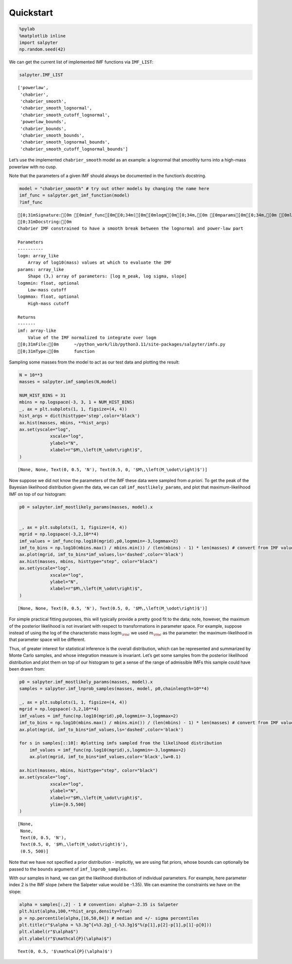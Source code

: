 Quickstart
----------

.. code:: ipython3

    %pylab
    %matplotlib inline
    import salpyter
    np.random.seed(42)


.. parsed-literal::


We can get the current list of implemented IMF functions via
``IMF_LIST``:

.. code:: ipython3

    salpyter.IMF_LIST




.. parsed-literal::

    ['powerlaw',
     'chabrier',
     'chabrier_smooth',
     'chabrier_smooth_lognormal',
     'chabrier_smooth_cutoff_lognormal',
     'powerlaw_bounds',
     'chabrier_bounds',
     'chabrier_smooth_bounds',
     'chabrier_smooth_lognormal_bounds',
     'chabrier_smooth_cutoff_lognormal_bounds']



Let’s use the implemented ``chabrier_smooth`` model as an example: a
lognormal that smoothly turns into a high-mass powerlaw with no cusp.

Note that the parameters of a given IMF should always be documented in
the function’s docstring.

.. code:: ipython3

    model = "chabrier_smooth" # try out other models by changing the name here
    imf_func = salpyter.get_imf_function(model)
    ?imf_func


.. parsed-literal::

    [0;31mSignature:[0m [0mimf_func[0m[0;34m([0m[0mlogm[0m[0;34m,[0m [0mparams[0m[0;34m,[0m [0mlogmmin[0m[0;34m=[0m[0;34m-[0m[0minf[0m[0;34m,[0m [0mlogmmax[0m[0;34m=[0m[0;36m4[0m[0;34m)[0m[0;34m[0m[0;34m[0m[0m
    [0;31mDocstring:[0m
    Chabrier IMF constrained to have a smooth break between the lognormal and power-law part
    
    Parameters
    ----------
    logm: array_like
        Array of log10(mass) values at which to evaluate the IMF
    params: array_like
        Shape (3,) array of parameters: [log m_peak, log sigma, slope]
    logmmin: float, optional
        Low-mass cutoff
    logmmax: float, optional
        High-mass cutoff
    
    Returns
    -------
    imf: array-like
        Value of the IMF normalized to integrate over logm
    [0;31mFile:[0m      ~/python_work/lib/python3.11/site-packages/salpyter/imfs.py
    [0;31mType:[0m      function

Sampling some masses from the model to act as our test data and plotting
the result:

.. code:: ipython3

    N = 10**3
    masses = salpyter.imf_samples(N,model)
    
    NUM_HIST_BINS = 31
    mbins = np.logspace(-3, 3, 1 + NUM_HIST_BINS)
    _, ax = plt.subplots(1, 1, figsize=(4, 4))
    hist_args = dict(histtype='step',color='black')
    ax.hist(masses, mbins, **hist_args)
    ax.set(yscale="log",
                xscale="log",
                ylabel="N",
                xlabel=r"$M\,\left(M_\odot\right)$",
    )





.. parsed-literal::

    [None, None, Text(0, 0.5, 'N'), Text(0.5, 0, '$M\\,\\left(M_\\odot\\right)$')]




.. image:: quickstart_files/quickstart_8_1.png


Now suppose we did not know the parameters of the IMF these data were
sampled from *a priori*. To get the peak of the Bayesian likelihood
distribution given the data, we can call ``imf_mostlikely_params``, and
plot that maximum-likelihood IMF on top of our histogram:

.. code:: ipython3

    p0 = salpyter.imf_mostlikely_params(masses, model).x
    
    
    _, ax = plt.subplots(1, 1, figsize=(4, 4))
    mgrid = np.logspace(-3,2,10**4)
    imf_values = imf_func(np.log10(mgrid),p0,logmmin=-3,logmmax=2)
    imf_to_bins = np.log10(mbins.max() / mbins.min()) / (len(mbins) - 1) * len(masses) # convert from IMF value to expected bin counts
    ax.plot(mgrid, imf_to_bins*imf_values,ls='dashed',color='black')
    ax.hist(masses, mbins, histtype="step", color="black")
    ax.set(yscale="log",
                xscale="log",
                ylabel="N",
                xlabel=r"$M\,\left(M_\odot\right)$",
    )





.. parsed-literal::

    [None, None, Text(0, 0.5, 'N'), Text(0.5, 0, '$M\\,\\left(M_\\odot\\right)$')]




.. image:: quickstart_files/quickstart_10_1.png


For simple practical fitting purposes, this will typically provide a
pretty good fit to the data; note, however, the maximum of the posterior
likelihood is not invariant with respect to transformations in parameter
space. For example, suppose instead of using the log of the
characteristic mass :math:`\log m_{\rm c}` we used :math:`m_{\rm c}` as
the parameter: the maximum-likelihood in that parameter space will be
different.

Thus, of greater interest for statistical inference is the overall
distribution, which can be represented and summarized by Monte Carlo
samples, and whose integration measure is invariant. Let’s get some
samples from the posterior likelihood distribution and plot them on top
of our histogram to get a sense of the range of admissible IMFs this
sample could have been drawn from:

.. code:: ipython3

    p0 = salpyter.imf_mostlikely_params(masses, model).x
    samples = salpyter.imf_lnprob_samples(masses, model, p0,chainlength=10**4)
    
    _, ax = plt.subplots(1, 1, figsize=(4, 4))
    mgrid = np.logspace(-3,2,10**4)
    imf_values = imf_func(np.log10(mgrid),p0,logmmin=-3,logmmax=2)
    imf_to_bins = np.log10(mbins.max() / mbins.min()) / (len(mbins) - 1) * len(masses) # convert from IMF value to expected bin counts
    ax.plot(mgrid, imf_to_bins*imf_values,ls='dashed',color='black')
    
    for s in samples[::10]: #plotting imfs sampled from the likelihood distribution
        imf_values = imf_func(np.log10(mgrid),s,logmmin=-3,logmmax=2)
        ax.plot(mgrid, imf_to_bins*imf_values,color='black',lw=0.1)
    
    ax.hist(masses, mbins, histtype="step", color="black")
    ax.set(yscale="log",
                xscale="log",
                ylabel="N",
                xlabel=r"$M\,\left(M_\odot\right)$",
                ylim=[0.5,500]
    )




.. parsed-literal::

    [None,
     None,
     Text(0, 0.5, 'N'),
     Text(0.5, 0, '$M\\,\\left(M_\\odot\\right)$'),
     (0.5, 500)]




.. image:: quickstart_files/quickstart_12_1.png


Note that we have not specified a prior distribution - implicitly, we
are using flat priors, whose bounds can optionally be passed to the
``bounds`` argument of ``imf_lnprob_samples``.

With our samples in hand, we can get the likelihood distribution of
individual parameters. For example, here parameter index 2 is the IMF
slope (where the Salpeter value would be -1.35). We can examine the
constraints we have on the slope:

.. code:: ipython3

    alpha = samples[:,2] - 1 # convention: alpha=-2.35 is Salpeter
    plt.hist(alpha,100,**hist_args,density=True)
    p = np.percentile(alpha,[16,50,84]) # median and +/- sigma percentiles
    plt.title(r"$\alpha = %3.3g^{+%3.2g}_{-%3.3g}$"%(p[1],p[2]-p[1],p[1]-p[0]))
    plt.xlabel(r"$\alpha$")
    plt.ylabel(r"$\mathcal{P}(\alpha)$")




.. parsed-literal::

    Text(0, 0.5, '$\\mathcal{P}(\\alpha)$')




.. image:: quickstart_files/quickstart_14_1.png

